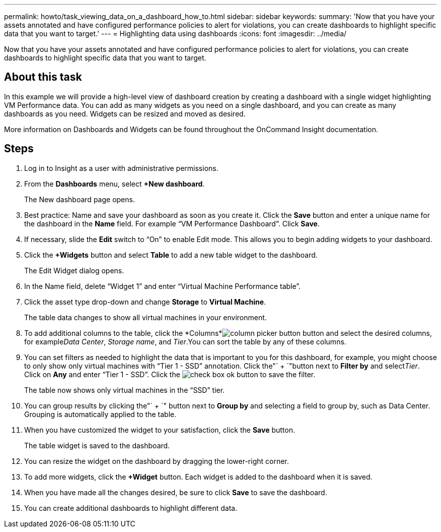 ---
permalink: howto/task_viewing_data_on_a_dashboard_how_to.html
sidebar: sidebar
keywords: 
summary: 'Now that you have your assets annotated and have configured performance policies to alert for violations, you can create dashboards to highlight specific data that you want to target.'
---
= Highlighting data using dashboards
:icons: font
:imagesdir: ../media/

[.lead]
Now that you have your assets annotated and have configured performance policies to alert for violations, you can create dashboards to highlight specific data that you want to target.

== About this task

In this example we will provide a high-level view of dashboard creation by creating a dashboard with a single widget highlighting VM Performance data. You can add as many widgets as you need on a single dashboard, and you can create as many dashboards as you need. Widgets can be resized and moved as desired.

More information on Dashboards and Widgets can be found throughout the OnCommand Insight documentation.

== Steps

. Log in to Insight as a user with administrative permissions.
. From the *Dashboards* menu, select *+New dashboard*.
+
The New dashboard page opens.

. Best practice: Name and save your dashboard as soon as you create it. Click the *Save* button and enter a unique name for the dashboard in the *Name* field. For example "`VM Performance Dashboard`". Click *Save*.
. If necessary, slide the *Edit* switch to "`On`" to enable Edit mode. This allows you to begin adding widgets to your dashboard.
. Click the *+Widgets* button and select *Table* to add a new table widget to the dashboard.
+
The Edit Widget dialog opens.

. In the Name field, delete "`Widget 1`" and enter "`Virtual Machine Performance table`".
. Click the asset type drop-down and change *Storage* to *Virtual Machine*.
+
The table data changes to show all virtual machines in your environment.

. To add additional columns to the table, click the *Columns*image:../media/column_picker_button.gif[] button and select the desired columns, for example__Data Center__, _Storage name_, and _Tier_.You can sort the table by any of these columns.
. You can set filters as needed to highlight the data that is important to you for this dashboard, for example, you might choose to only show only virtual machines with "`Tier 1 - SSD`" annotation. Click the"` + `"button next to *Filter by* and select__Tier__. Click on *Any* and enter "`Tier 1 - SSD`". Click the image:../media/check_box_ok.gif[] button to save the filter.
+
The table now shows only virtual machines in the "`SSD`" tier.

. You can group results by clicking the"` + `" button next to *Group by* and selecting a field to group by, such as Data Center. Grouping is automatically applied to the table.
. When you have customized the widget to your satisfaction, click the *Save* button.
+
The table widget is saved to the dashboard.

. You can resize the widget on the dashboard by dragging the lower-right corner.
. To add more widgets, click the *+Widget* button. Each widget is added to the dashboard when it is saved.
. When you have made all the changes desired, be sure to click *Save* to save the dashboard.
. You can create additional dashboards to highlight different data.
